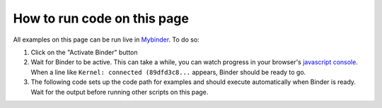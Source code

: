 .. include this to insert a Binder activation section.

How to run code on this page
----------------------------

All examples on this page can be run live in Mybinder_. To do so:

1. Click on the "Activate Binder" button
2. Wait for Binder to be active. This can take a while, you can watch progress in your
   browser's `javascript console`_. When a line like ``Kernel: connected (89dfd3c8...`` appears,
   Binder should be ready to go.
3. The following code sets up the code path for examples and should execute
   automatically when Binder is ready. Wait for the output before running other
   scripts on this page.

.. _Mybinder: https://mybinder.org/

.. thebe-button:: Activate Binder

.. raw:: html

    <script>
    $("#thebelab-activate-button").off("click");
    $("#thebelab-activate-button").click(function() {
        let activateButton = document.getElementById("thebelab-activate-button");
        if (activateButton.classList.contains('thebelab-active2')) {
            return;
        }
        thebe_place_status_field();
        thebe_activate_cells();
        activateButton.classList.add('thebelab-active2');
    });
    </script>


.. jupyter-execute::
   :hide-code:
   :hide-output:

   import os
   try:
       os.chdir("docsource/source")
   except:
       pass
   print("Page is ready. You can now run other code blocks on this page.")

.. _javascript console: https://webmasters.stackexchange.com/questions/8525/how-do-i-open-the-javascript-console-in-different-browsers
